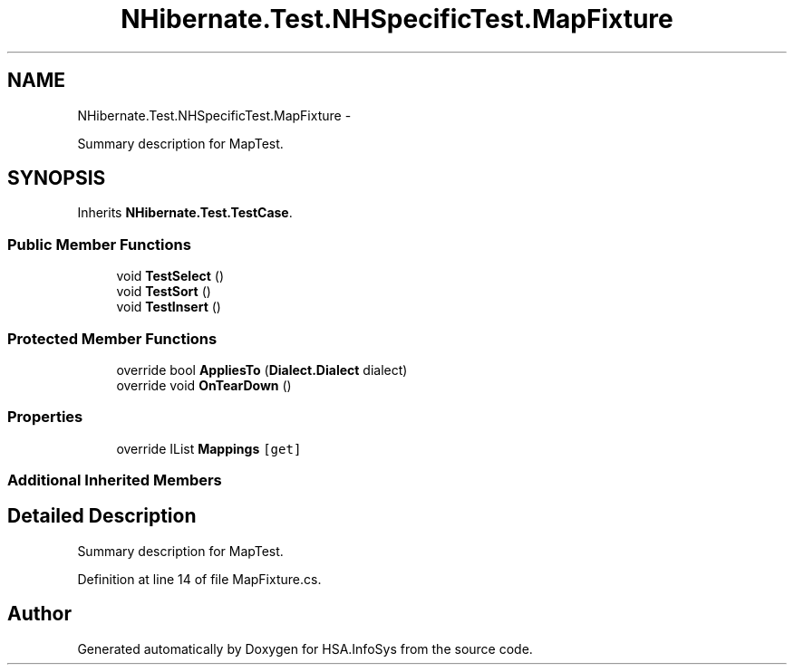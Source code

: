 .TH "NHibernate.Test.NHSpecificTest.MapFixture" 3 "Fri Jul 5 2013" "Version 1.0" "HSA.InfoSys" \" -*- nroff -*-
.ad l
.nh
.SH NAME
NHibernate.Test.NHSpecificTest.MapFixture \- 
.PP
Summary description for MapTest\&.  

.SH SYNOPSIS
.br
.PP
.PP
Inherits \fBNHibernate\&.Test\&.TestCase\fP\&.
.SS "Public Member Functions"

.in +1c
.ti -1c
.RI "void \fBTestSelect\fP ()"
.br
.ti -1c
.RI "void \fBTestSort\fP ()"
.br
.ti -1c
.RI "void \fBTestInsert\fP ()"
.br
.in -1c
.SS "Protected Member Functions"

.in +1c
.ti -1c
.RI "override bool \fBAppliesTo\fP (\fBDialect\&.Dialect\fP dialect)"
.br
.ti -1c
.RI "override void \fBOnTearDown\fP ()"
.br
.in -1c
.SS "Properties"

.in +1c
.ti -1c
.RI "override IList \fBMappings\fP\fC [get]\fP"
.br
.in -1c
.SS "Additional Inherited Members"
.SH "Detailed Description"
.PP 
Summary description for MapTest\&. 


.PP
Definition at line 14 of file MapFixture\&.cs\&.

.SH "Author"
.PP 
Generated automatically by Doxygen for HSA\&.InfoSys from the source code\&.
